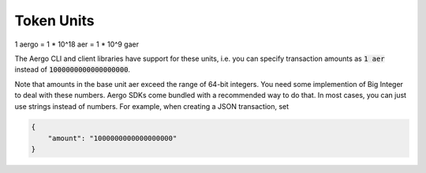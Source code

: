 Token Units
===========

1 aergo = 1 * 10^18 aer = 1 * 10^9 gaer

The Aergo CLI and client libraries have support for these units,
i.e. you can specify transaction amounts as :code:`1 aer` instead of :code:`1000000000000000000`.

Note that amounts in the base unit aer exceed the range of 64-bit integers.
You need some implemention of Big Integer to deal with these numbers.
Aergo SDKs come bundled with a recommended way to do that.
In most cases, you can just use strings instead of numbers. For example, when creating a JSON transaction, set

.. code-block:: json

    {
        "amount": "1000000000000000000"
    }
